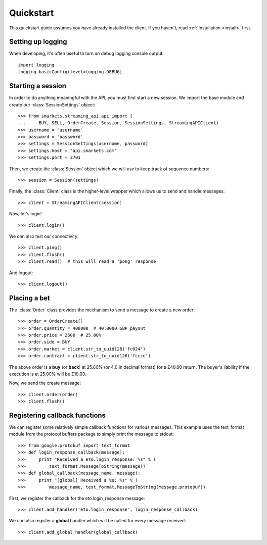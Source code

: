 .. _quickstart:

Quickstart
==========

.. module:: smarkets.clients

This quickstart guide assumes you have already installed the
client. If you haven't, read :ref:`Installation <install>` first.


Setting up logging
------------------

When developing, it's often useful to turn on debug logging console output::

    import logging
    logging.basicConfig(level=logging.DEBUG)


Starting a session
------------------

In order to do anything meaningful with the API, you must first start
a new session. We import the base module and create our
:class:`SessionSettings` object::

    >>> from smarkets.streaming_api.api import (
    ...     BUY, SELL, OrderCreate, Session, SessionSettings, StreamingAPIClient)
    >>> username = 'username'
    >>> password = 'password'
    >>> settings = SessionSettings(username, password)
    >>> settings.host = 'api.smarkets.com'
    >>> settings.port = 3701

Then, we create the :class:`Session` object which we will use to keep
track of sequence numbers::

    >>> session = Session(settings)

Finally, the :class:`Client` class is the higher-level wrapper which
allows us to send and handle messages::

    >>> client = StreamingAPIClient(session)

Now, let's login! ::

    >>> client.login()

We can also test our connectivity::

    >>> client.ping()
    >>> client.flush()
    >>> client.read()  # this will read a 'pong' response

And logout::

    >>> client.logout()


Placing a bet
-------------

The :class:`Order` class provides the mechanism to send a message to
create a new order::

    >>> order = OrderCreate()
    >>> order.quantity = 400000  # 40.0000 GBP payout
    >>> order.price = 2500  # 25.00%
    >>> order.side = BUY
    >>> order.market = client.str_to_uuid128('fc024')
    >>> order.contract = client.str_to_uuid128('fcccc')

The above order is a **buy** (or **back**) at 25.00% (or 4.0 in
decimal format) for a £40.00 return. The buyer's liability if the
execution is at 25.00% will be £10.00.

Now, we send the create message::

    >>> client.order(order)
    >>> client.flush()


Registering callback functions
------------------------------

We can register some relatively simple callback functions for various
messages. This example uses the text_format module from the protocol
buffers package to simply print the message to stdout::

    >>> from google.protobuf import text_format
    >>> def login_response_callback(message):
    >>>     print "Received a eto.login_response: %s" % (
    >>>         text_format.MessageToString(message))
    >>> def global_callback(message_name, message):
    >>>     print "[global] Received a %s: %s" % (
    >>>         message_name, text_format.MessageToString(message.protobuf))

First, we register the callback for the eto.login_response message::

    >>> client.add_handler('eto.login_response', login_response_callback)

We can also register a **global** handler which will be called for
every message received::

    >>> client.add_global_handler(global_callback)
